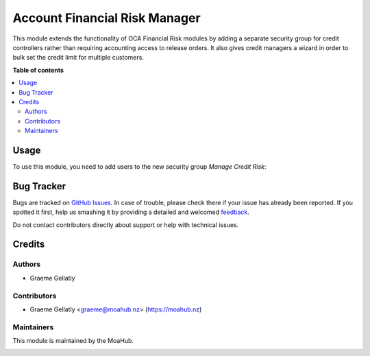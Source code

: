 ==============================
Account Financial Risk Manager
==============================

This module extends the functionality of OCA Financial Risk modules by adding
a separate security group for credit controllers rather than requiring
accounting access to release orders. It also gives credit managers a wizard in order
to bulk set the credit limit for multiple customers.

**Table of contents**

.. contents::
   :local:

Usage
=====

To use this module, you need to add users to the new security
group *Manage Credit Risk*:

Bug Tracker
===========

Bugs are tracked on `GitHub Issues <https://github.com/odoonz/odoonz-addons/issues>`_.
In case of trouble, please check there if your issue has already been reported.
If you spotted it first, help us smashing it by providing a detailed and welcomed
`feedback <https://github.com/odoonz/odoonz-addons/issues/new?body=module:%20account_financial_risk_manager%0Aversion:%2012.0%0A%0A**Steps%20to%20reproduce**%0A-%20...%0A%0A**Current%20behavior**%0A%0A**Expected%20behavior**>`_.

Do not contact contributors directly about support or help with technical issues.

Credits
=======

Authors
~~~~~~~

* Graeme Gellatly

Contributors
~~~~~~~~~~~~

* Graeme Gellatly <graeme@moahub.nz> (https://moahub.nz)

Maintainers
~~~~~~~~~~~

This module is maintained by the MoaHub.

.. image:: https://odoo-community.org/logo.png
   :alt: MoaHub Ltd
   :target: https://moahub.nz
